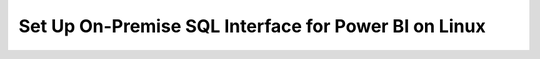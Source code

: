 Set Up On-Premise SQL Interface for Power BI on Linux
-------------------------------------------------------

.. procedure::
   :style: normal

   .. step:: Install & Run the Schema Builder

      1. Download the `Schema Manager <https://www.mongodb.com/try/download/sql-schema-builder>`__.
      2. Move the downloaded file to a directory of your choice.
      3. Rename the downloaded file to ``mongodb-schema-manager``.
      4. Make the schema manager executable by running the following 
         terminal command from the directory where you placed the file.
   
         .. code-block:: bash

            chmod +x mongodb-schema-manager

      5. Run the Schema Manager using a terminal command with your MongoDB URI 
         like the example below. This command generates or regenerates the 
         schema for your collections within the database.

         .. code-block:: bash

            ./mongodb-schema-manager --uri 'mongodb://<db_username>:<db_password>@<host>:<port>/<database>?authSource=admin'

      6. Verify the created SQL schema by looking for the ``__sql_schemas`` collection
         in your database. Inside this collection, there will be a document for each
         collection with its schema map and data type assignments.

   .. step:: Download and Install Your SQL Driver

      1. Download and install either the JDBC or ODBC MongoDB SQL driver.

         .. list-table::
            :header-rows: 1
            :widths: 20 40 40

            * - Driver Type
              - Compatible Operating Systems
              - Installation Instructions

            * - **ODBC Driver**
              - Linux x86_64
              - :ref:`ODBC Installation Guide <sql-connect-odbc>`

   .. step:: Download and install `the Power Bi connector file <https://www.mongodb.com/try/download/power-bi-connector/>`__.

      .. note:: The certified MongoDB Power BI Connector ships with Power BI Desktop and can be used for both Atlas and EA database connections.
                If your version of Power BI Desktop already has the MongoDB 
                Atlas SQL connector, you can skip this step. To use a different 
                version than the one bundled with Power BI Desktop, complete 
                this step.

      Move the connector file to the following directory path:

      ``/Users/<user>/Documents/Power BI Desktop/Custom Connectors``.

      Create this folder if it doesn't already exist.

   .. step:: Connect from Power BI Desktop.

      2. Open Power BI Desktop.

      3. Select :guilabel:`Get data` from the :guilabel:`Home` menu.

      4. Find and select the :guilabel:`MongoDB Atlas SQL` connector.

         i. Type ``mongo`` in the search bar to find the new connector.
         #. Select :guilabel:`MongoDB Atlas SQL`.
         #. Click :guilabel:`Connect`.

      5. Enter the URI and the database name and click :guilabel:`OK`.

         The :guilabel:`MongoDB URI` is the URL is the from the previous step.

         You can also enter a SQL query in the :guilabel:`Native query` field. Power BI
         uses the SQL query as the direct source for the data.

      6. Enter your Atlas :guilabel:`User name` and :guilabel:`Password` and click :guilabel:`Connect`.

         By default, a user can access all {+clusters+} and {+fdi+}s in projects to which
         they have access. If you restricted access to specific {+clusters+} and {+fdi+}s,
         you can grant access to the new {+fdi+} in the Edit User menu. To learn more, see
         :ref:`modify-mongodb-users`.

   .. step:: Power BI Service Configuration

      1. Ensure you have a Microsoft subscription for Power BI Service.

      2. Download and install the MS On-premises data gateway.

      3. Open the gateway, sign in to your Power BI account, and verify
         it's "online and ready to be used".

         .. note::

            You may need to restart the gateway via :guilabel:`Service Settings`.

      4. From Power BI Desktop, publish your created report to Power BI Service.

      5. In Power BI Service, verify your gateway is available and
         online in "Manage connections and gateways".

      6. To set up scheduled data refreshes, navigate to your Power BI Service 
         workspace menu and configure the semantic model connection settings, 
         including "Gateway connection" and "Data Source Credentials" with your 
         authentication credentials for your MongoDB database.

      7. Return to the Power BI workspace and refresh the semantic model to ensure the
         on-premises data gateway is working properly.

